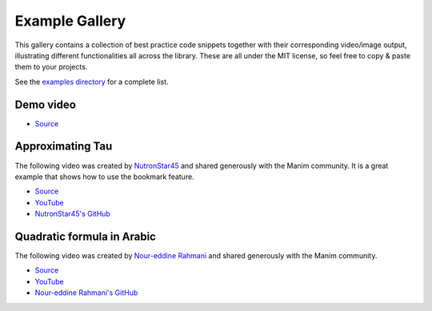 ###############
Example Gallery
###############

This gallery contains a collection of best practice code snippets
together with their corresponding video/image output, illustrating
different functionalities all across the library.
These are all under the MIT license, so feel free to copy & paste them to your projects.

See the `examples directory <https://github.com/ManimCommunity/manim-voiceover/blob/main/examples>`__ for a complete list.

Demo video
----------

.. video:: https://user-images.githubusercontent.com/2453968/198145393-6a1bd709-4441-4821-8541-45d5f5e25be7.mp4
   :width: 100%

- `Source <https://github.com/ManimCommunity/manim-voiceover/blob/main/examples/voiceover-demo.py>`__

Approximating Tau
-----------------

The following video was created by `NutronStar45 <https://www.youtube.com/channel/UCLQh9Un0UDVF4l8wU8roMtg/>`__ and shared generously with the Manim community.
It is a great example that shows how to use the bookmark feature.

.. video:: https://user-images.githubusercontent.com/2453968/201475103-f11fa67e-9046-435d-b140-19f86a547402.mp4
   :width: 100%

- `Source <https://github.com/ManimCommunity/manim-voiceover/blob/main/examples/approximating-tau.py>`__
- `YouTube <https://www.youtube.com/watch?v=xmHzyafJEec>`__
- `NutronStar45's GitHub <https://github.com/NutronStar45/manim-videos/blob/main/2022/09/approx_tau.py>`__

Quadratic formula in Arabic
---------------------------

The following video was created by `Nour-eddine Rahmani <https://www.youtube.com/channel/UCtEnVua0kDLPvOdvwx1YDOQ>`__ and shared generously with the Manim community.

.. video:: https://user-images.githubusercontent.com/2453968/201092084-b8911337-13d0-4adc-994b-04037ee6f051.mp4
   :width: 100%

- `Source <https://github.com/ManimCommunity/manim-voiceover/blob/main/examples/quadratic-formula-arabic.py>`__
- `YouTube <https://www.youtube.com/watch?v=Sflx0aoFrVg>`__
- `Nour-eddine Rahmani's GitHub <https://github.com/ndrahmani/>`__

